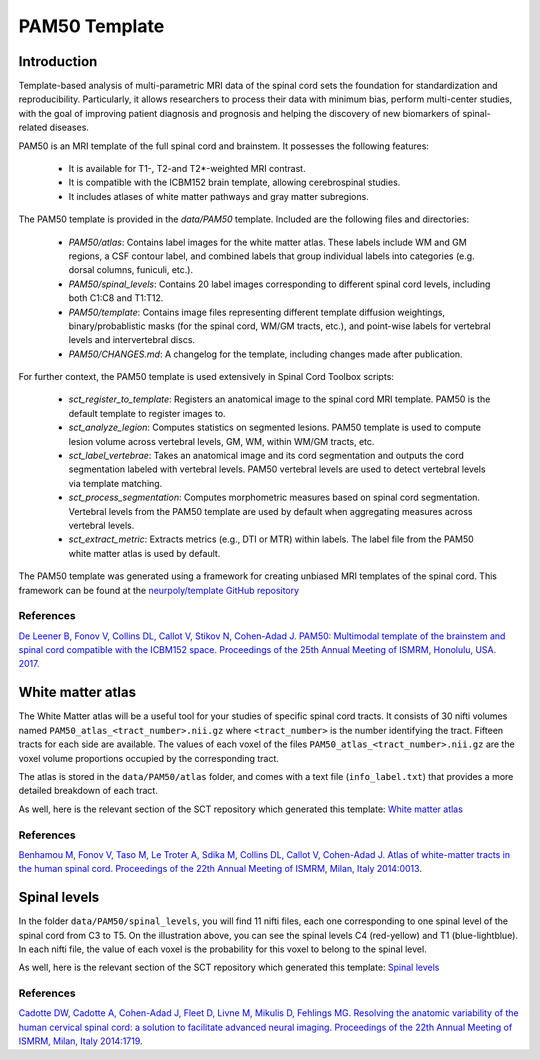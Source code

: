 .. _pam50:

PAM50 Template
**************

Introduction
============

Template-based analysis of multi-parametric MRI data of the spinal cord sets
the foundation for standardization and reproducibility. Particularly, it
allows researchers to process their data with minimum bias, perform
multi-center studies, with the goal of improving patient diagnosis and
prognosis and helping the discovery of new biomarkers of spinal-related
diseases.

PAM50 is an MRI template of the full spinal cord and brainstem. It possesses
the following features:

  * It is available for T1-, T2-and T2*-weighted MRI contrast.
  * It is compatible with the ICBM152 brain template, allowing cerebrospinal studies.
  * It includes atlases of white matter pathways and gray matter subregions.

The PAM50 template is provided in the `data/PAM50` template. Included are the
following files and directories:
  * `PAM50/atlas`: Contains label images for the white matter atlas. These labels include WM and GM regions, a CSF contour label, and combined labels that group individual labels into categories (e.g. dorsal columns, funiculi, etc.).
  * `PAM50/spinal_levels`: Contains 20 label images corresponding to different spinal cord levels, including both C1:C8 and T1:T12.
  * `PAM50/template`: Contains image files representing different template diffusion weightings, binary/probablistic masks (for the spinal cord, WM/GM tracts, etc.), and point-wise labels for vertebral levels and intervertebral discs.
  * `PAM50/CHANGES.md`: A changelog for the template, including changes made after publication.

For further context, the PAM50 template is used extensively in Spinal Cord Toolbox scripts:

  * `sct_register_to_template`: Registers an anatomical image to the spinal cord MRI template. PAM50 is the default template to register images to.
  * `sct_analyze_legion`: Computes statistics on segmented lesions. PAM50 template is used to compute lesion volume across vertebral levels, GM, WM, within WM/GM tracts, etc.
  * `sct_label_vertebrae`: Takes an anatomical image and its cord segmentation and outputs the cord segmentation labeled with vertebral levels. PAM50 vertebral levels are used to detect vertebral levels via template matching.
  * `sct_process_segmentation`: Computes morphometric measures based on spinal cord segmentation. Vertebral levels from the PAM50 template are used by default when aggregating measures across vertebral levels.
  * `sct_extract_metric`: Extracts metrics (e.g., DTI or MTR) within labels. The label file from the PAM50 white matter atlas is used by default.

The PAM50 template was generated using a framework for creating unbiased MRI templates of the spinal cord. This framework can be found at the `neurpoly/template GitHub repository <https://github.com/neuropoly/template>`_


References
++++++++++

`De Leener B, Fonov V, Collins DL, Callot V, Stikov N, Cohen-Adad J. PAM50:
Multimodal template of the brainstem and spinal cord compatible with the
ICBM152 space. Proceedings of the 25th Annual Meeting of ISMRM, Honolulu, USA.
2017.
<https://www.sciencedirect.com/science/article/abs/pii/S1053811917308686>`_


White matter atlas
==================

.. image:: ../../imgs/white_matter_atlas_illustration.png

The White Matter atlas will be a useful tool for your studies of specific spinal cord tracts. It consists of 30 nifti
volumes named ``PAM50_atlas_<tract_number>.nii.gz`` where ``<tract_number>`` is the number identifying the tract.
Fifteen tracts for each side are available. The values of each voxel of the files ``PAM50_atlas_<tract_number>.nii.gz``
are the voxel volume proportions occupied by the corresponding tract.

The atlas is stored in the ``data/PAM50/atlas`` folder, and comes with a text file (``info_label.txt``) that provides a
more detailed breakdown of each tract.

As well, here is the relevant section of the SCT repository which generated this template:
`White matter atlas <https://github.com/neuropoly/spinalcordtoolbox/tree/master/dev/atlas>`_

References
++++++++++

`Benhamou M, Fonov V, Taso M, Le Troter A, Sdika M, Collins DL, Callot V, Cohen-Adad J. Atlas of
white-matter tracts in the human spinal cord. Proceedings of the 22th Annual Meeting of ISMRM, Milan, Italy 2014:0013
<https://dl.dropboxusercontent.com/u/20592661/publications/benhamou_irmsm14.pdf>`_.



Spinal levels
=============

.. image:: ../../imgs/spinal_levels_illustration.png

In the folder ``data/PAM50/spinal_levels``, you will find 11 nifti files, each one corresponding to one spinal level of
the spinal cord from C3 to T5. On the illustration above, you can see the spinal levels C4 (red-yellow) and T1
(blue-lightblue). In each nifti file, the value of each voxel is the probability for this voxel to belong to the
spinal level.

As well, here is the relevant section of the SCT repository which generated this template:
`Spinal levels <https://github.com/neuropoly/spinalcordtoolbox/tree/master/dev/spinal_level>`_

References
++++++++++

`Cadotte DW, Cadotte A, Cohen-Adad J, Fleet D, Livne M, Mikulis D, Fehlings MG. Resolving the anatomic
variability of the human cervical spinal cord: a solution to facilitate advanced neural imaging. Proceedings of the
22th Annual Meeting of ISMRM, Milan, Italy 2014:1719
<https://dl.dropboxusercontent.com/u/20592661/publications/cadotte_ismrm14.pdf>`_.